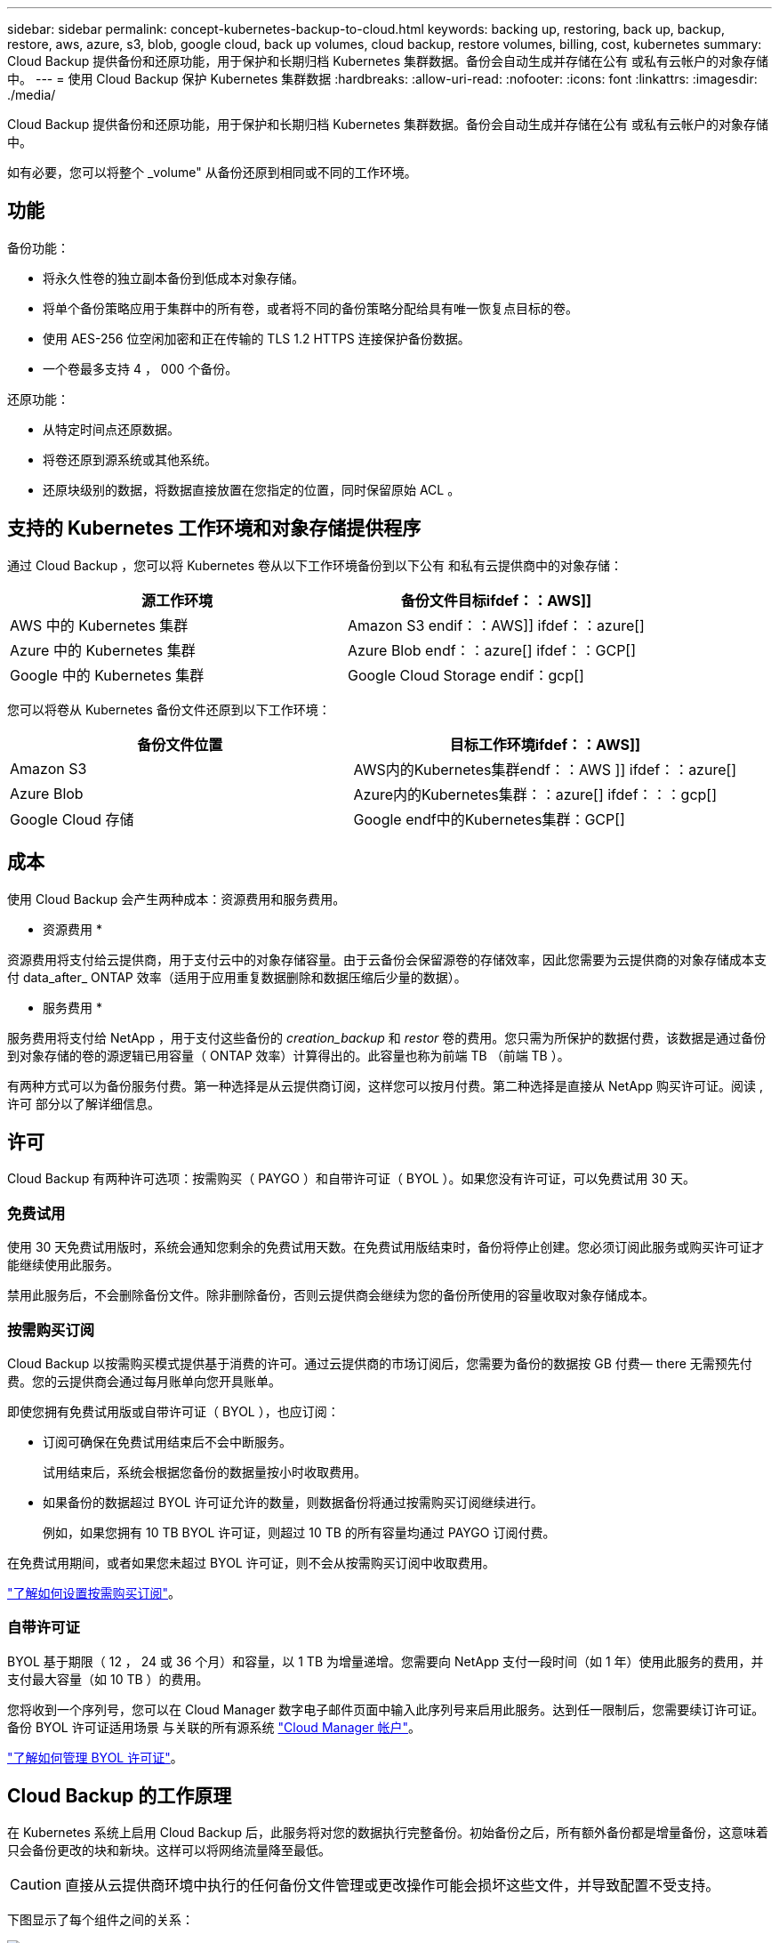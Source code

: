 ---
sidebar: sidebar 
permalink: concept-kubernetes-backup-to-cloud.html 
keywords: backing up, restoring, back up, backup, restore, aws, azure, s3, blob, google cloud, back up volumes, cloud backup, restore volumes, billing, cost, kubernetes 
summary: Cloud Backup 提供备份和还原功能，用于保护和长期归档 Kubernetes 集群数据。备份会自动生成并存储在公有 或私有云帐户的对象存储中。 
---
= 使用 Cloud Backup 保护 Kubernetes 集群数据
:hardbreaks:
:allow-uri-read: 
:nofooter: 
:icons: font
:linkattrs: 
:imagesdir: ./media/


[role="lead"]
Cloud Backup 提供备份和还原功能，用于保护和长期归档 Kubernetes 集群数据。备份会自动生成并存储在公有 或私有云帐户的对象存储中。

如有必要，您可以将整个 _volume" 从备份还原到相同或不同的工作环境。



== 功能

备份功能：

* 将永久性卷的独立副本备份到低成本对象存储。
* 将单个备份策略应用于集群中的所有卷，或者将不同的备份策略分配给具有唯一恢复点目标的卷。
* 使用 AES-256 位空闲加密和正在传输的 TLS 1.2 HTTPS 连接保护备份数据。
* 一个卷最多支持 4 ， 000 个备份。


还原功能：

* 从特定时间点还原数据。
* 将卷还原到源系统或其他系统。
* 还原块级别的数据，将数据直接放置在您指定的位置，同时保留原始 ACL 。




== 支持的 Kubernetes 工作环境和对象存储提供程序

通过 Cloud Backup ，您可以将 Kubernetes 卷从以下工作环境备份到以下公有 和私有云提供商中的对象存储：

[cols="45,40"]
|===
| 源工作环境 | 备份文件目标ifdef：：AWS]] 


| AWS 中的 Kubernetes 集群 | Amazon S3 endif：：AWS]] ifdef：：azure[] 


| Azure 中的 Kubernetes 集群 | Azure Blob endf：：azure[] ifdef：：GCP[] 


| Google 中的 Kubernetes 集群 | Google Cloud Storage endif：gcp[] 
|===
您可以将卷从 Kubernetes 备份文件还原到以下工作环境：

[cols="40,45"]
|===
| 备份文件位置 | 目标工作环境ifdef：：AWS]] 


| Amazon S3 | AWS内的Kubernetes集群endf：：AWS ]] ifdef：：azure[] 


| Azure Blob | Azure内的Kubernetes集群：：azure[] ifdef：：：gcp[] 


| Google Cloud 存储 | Google endf中的Kubernetes集群：GCP[] 
|===


== 成本

使用 Cloud Backup 会产生两种成本：资源费用和服务费用。

* 资源费用 *

资源费用将支付给云提供商，用于支付云中的对象存储容量。由于云备份会保留源卷的存储效率，因此您需要为云提供商的对象存储成本支付 data_after_ ONTAP 效率（适用于应用重复数据删除和数据压缩后少量的数据）。

* 服务费用 *

服务费用将支付给 NetApp ，用于支付这些备份的 _creation_backup_ 和 _restor_ 卷的费用。您只需为所保护的数据付费，该数据是通过备份到对象存储的卷的源逻辑已用容量（ ONTAP 效率）计算得出的。此容量也称为前端 TB （前端 TB ）。

有两种方式可以为备份服务付费。第一种选择是从云提供商订阅，这样您可以按月付费。第二种选择是直接从 NetApp 购买许可证。阅读 ,许可 部分以了解详细信息。



== 许可

Cloud Backup 有两种许可选项：按需购买（ PAYGO ）和自带许可证（ BYOL ）。如果您没有许可证，可以免费试用 30 天。



=== 免费试用

使用 30 天免费试用版时，系统会通知您剩余的免费试用天数。在免费试用版结束时，备份将停止创建。您必须订阅此服务或购买许可证才能继续使用此服务。

禁用此服务后，不会删除备份文件。除非删除备份，否则云提供商会继续为您的备份所使用的容量收取对象存储成本。



=== 按需购买订阅

Cloud Backup 以按需购买模式提供基于消费的许可。通过云提供商的市场订阅后，您需要为备份的数据按 GB 付费— ​there 无需预先付费。您的云提供商会通过每月账单向您开具账单。

即使您拥有免费试用版或自带许可证（ BYOL ），也应订阅：

* 订阅可确保在免费试用结束后不会中断服务。
+
试用结束后，系统会根据您备份的数据量按小时收取费用。

* 如果备份的数据超过 BYOL 许可证允许的数量，则数据备份将通过按需购买订阅继续进行。
+
例如，如果您拥有 10 TB BYOL 许可证，则超过 10 TB 的所有容量均通过 PAYGO 订阅付费。



在免费试用期间，或者如果您未超过 BYOL 许可证，则不会从按需购买订阅中收取费用。

link:task-licensing-cloud-backup.html#use-a-cloud-backup-paygo-subscription["了解如何设置按需购买订阅"]。



=== 自带许可证

BYOL 基于期限（ 12 ， 24 或 36 个月）和容量，以 1 TB 为增量递增。您需要向 NetApp 支付一段时间（如 1 年）使用此服务的费用，并支付最大容量（如 10 TB ）的费用。

您将收到一个序列号，您可以在 Cloud Manager 数字电子邮件页面中输入此序列号来启用此服务。达到任一限制后，您需要续订许可证。备份 BYOL 许可证适用场景 与关联的所有源系统 https://docs.netapp.com/us-en/cloud-manager-setup-admin/concept-netapp-accounts.html["Cloud Manager 帐户"^]。

link:task-licensing-cloud-backup.html#use-a-cloud-backup-byol-license["了解如何管理 BYOL 许可证"]。



== Cloud Backup 的工作原理

在 Kubernetes 系统上启用 Cloud Backup 后，此服务将对您的数据执行完整备份。初始备份之后，所有额外备份都是增量备份，这意味着只会备份更改的块和新块。这样可以将网络流量降至最低。


CAUTION: 直接从云提供商环境中执行的任何备份文件管理或更改操作可能会损坏这些文件，并导致配置不受支持。

下图显示了每个组件之间的关系：

image:diagram_cloud_backup_general_k8s.png["显示 Cloud Backup 如何与备份文件所在的源系统和目标对象存储上的卷进行通信的示意图。"]



=== 支持的存储类或访问层

ifdef::aws[]

* 在 AWS 中，备份从 _Standard_ 存储类开始，并在 30 天后过渡到 _Standard-Infrequent Access_ 存储类。


endif::aws[]

ifdef::azure[]

* 在 Azure 中，备份与 _cool_ 访问层关联。


endif::azure[]

ifdef::gcp[]

* 在 GCP 中，备份默认与 _Standard_ 存储类相关联。


endif::gcp[]



=== 每个集群可自定义的备份计划和保留设置

在为工作环境启用 Cloud Backup 时，您最初选择的所有卷都会使用您定义的默认备份策略进行备份。如果要为具有不同恢复点目标（ RPO ）的某些卷分配不同的备份策略，您可以为该集群创建其他策略并将这些策略分配给其他卷。

您可以选择对所有卷进行每小时，每天，每周和每月备份的组合。

达到某个类别或间隔的最大备份数后，较早的备份将被删除，以便始终拥有最新的备份。



== 支持的卷

Cloud Backup 支持永久性卷（ PV ）。



== 限制

* 在创建或编辑备份策略时，如果没有为该策略分配任何卷，则保留的备份数最多可以为 1018 。作为临时解决策 ，您可以减少备份数量以创建策略。然后，在为策略分配卷后，您可以编辑此策略以创建多达 4000 个备份。
* Kubernetes 卷不支持使用 * 立即备份 * 按钮进行临时卷备份。


